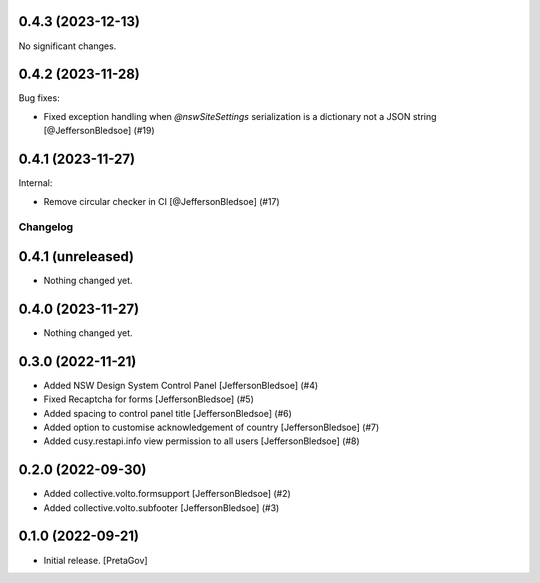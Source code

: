 0.4.3 (2023-12-13)
------------------

No significant changes.


0.4.2 (2023-11-28)
------------------

Bug fixes:


- Fixed exception handling when `@nswSiteSettings` serialization is a dictionary not a JSON string
  [@JeffersonBledsoe] (#19)


0.4.1 (2023-11-27)
------------------

Internal:


- Remove circular checker in CI
  [@JeffersonBledsoe] (#17)


Changelog
=========


0.4.1 (unreleased)
------------------

- Nothing changed yet.


0.4.0 (2023-11-27)
------------------

- Nothing changed yet.


0.3.0 (2022-11-21)
------------------

- Added NSW Design System Control Panel
  [JeffersonBledsoe] (#4)
- Fixed Recaptcha for forms
  [JeffersonBledsoe] (#5)
- Added spacing to control panel title
  [JeffersonBledsoe] (#6)
- Added option to customise acknowledgement of country
  [JeffersonBledsoe] (#7)
- Added cusy.restapi.info view permission to all users
  [JeffersonBledsoe] (#8)


0.2.0 (2022-09-30)
------------------

- Added collective.volto.formsupport
  [JeffersonBledsoe] (#2)
- Added collective.volto.subfooter
  [JeffersonBledsoe] (#3)


0.1.0 (2022-09-21)
------------------

- Initial release.
  [PretaGov]
